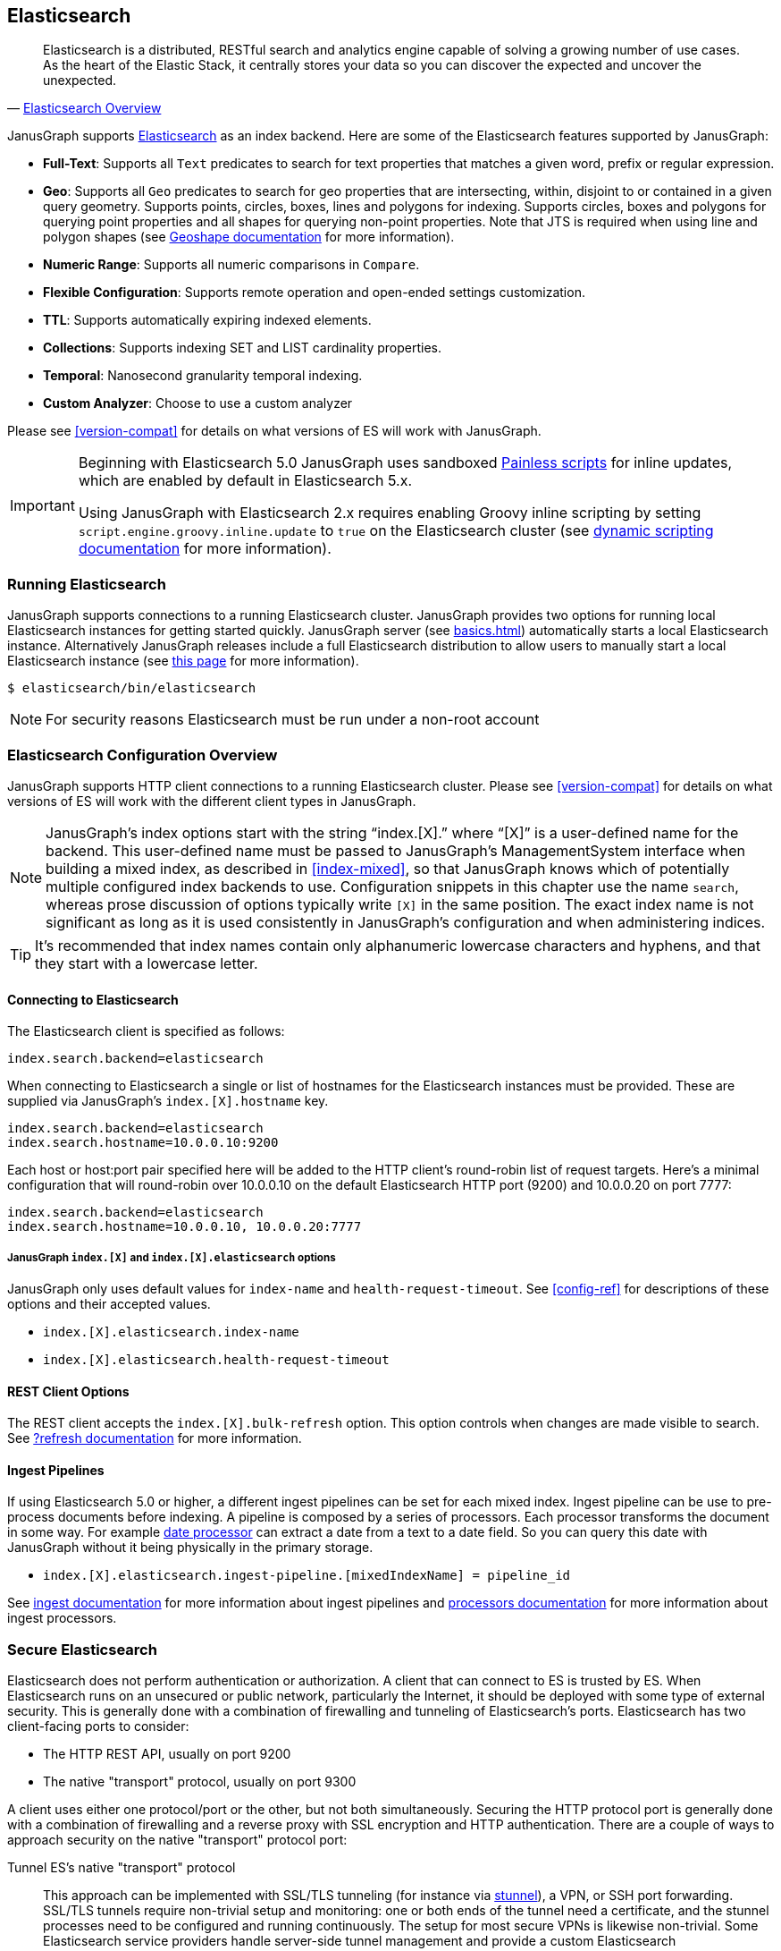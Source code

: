 [[elasticsearch]]
== Elasticsearch

[quote, 'https://www.elastic.co/products/elasticsearch/[Elasticsearch Overview]']
Elasticsearch is a distributed, RESTful search and analytics engine capable of solving a growing number of use cases. As the heart of the Elastic Stack, it centrally stores your data so you can discover the expected and uncover the unexpected. 

JanusGraph supports https://www.elastic.co/[Elasticsearch] as an index backend. Here are some of the Elasticsearch features supported by JanusGraph:

* *Full-Text*: Supports all `Text` predicates to search for text properties that matches a given word, prefix or regular expression.
* *Geo*: Supports all `Geo` predicates to search for geo properties that are intersecting, within, disjoint to or contained in a given query geometry. Supports points, circles, boxes, lines and polygons for indexing. Supports circles, boxes and polygons for querying point properties and all shapes for querying non-point properties. Note that JTS is required when using line and polygon shapes (see <<search-predicates#geoshape,Geoshape documentation>> for more information).
* *Numeric Range*: Supports all numeric comparisons in `Compare`.
* *Flexible Configuration*: Supports remote operation and open-ended settings customization.
* *TTL*: Supports automatically expiring indexed elements.
* *Collections*: Supports indexing SET and LIST cardinality properties.
* *Temporal*: Nanosecond granularity temporal indexing.
* *Custom Analyzer*: Choose to use a custom analyzer

Please see <<version-compat>> for details on what versions of ES will work with JanusGraph.

[IMPORTANT]
===============================
Beginning with Elasticsearch 5.0 JanusGraph uses sandboxed https://www.elastic.co/guide/en/elasticsearch/reference/master/modules-scripting-painless.html[Painless scripts] for inline updates, which are enabled by default in Elasticsearch 5.x.

Using JanusGraph with Elasticsearch 2.x requires enabling Groovy inline scripting by setting `script.engine.groovy.inline.update` to `true` on the Elasticsearch cluster (see https://www.elastic.co/guide/en/elasticsearch/reference/2.3/modules-scripting.html#enable-dynamic-scripting[dynamic scripting documentation] for more information).
===============================

=== Running Elasticsearch

JanusGraph supports connections to a running Elasticsearch cluster. JanusGraph provides two options for running local Elasticsearch instances for getting started quickly. JanusGraph server (see <<basics#server-getting-started>>) automatically starts a local Elasticsearch instance. Alternatively JanusGraph releases include a full Elasticsearch distribution to allow users to manually start a local Elasticsearch instance (see https://www.elastic.co/guide/en/elasticsearch/guide/current/running-elasticsearch.html[this page] for more information).

[source,bourne]
----
$ elasticsearch/bin/elasticsearch
----

[NOTE]
For security reasons Elasticsearch must be run under a non-root account

=== Elasticsearch Configuration Overview

JanusGraph supports HTTP client connections to a running Elasticsearch cluster. Please see <<version-compat>> for details on what versions of ES will work with the different client types in JanusGraph.

[NOTE]
JanusGraph's index options start with the string "`index.[X].`" where "`[X]`" is a user-defined name for the backend. This user-defined name must be passed to JanusGraph's ManagementSystem interface when building a mixed index, as described in <<index-mixed>>, so that JanusGraph knows which of potentially multiple configured index backends to use. Configuration snippets in this chapter use the name `search`, whereas prose discussion of options typically write `[X]` in the same position. The exact index name is not significant as long as it is used consistently in JanusGraph's configuration and when administering indices.

[TIP]
It's recommended that index names contain only alphanumeric lowercase characters and hyphens, and that they start with a lowercase letter.

==== Connecting to Elasticsearch

The Elasticsearch client is specified as follows:

[source, properties]
----
index.search.backend=elasticsearch
----


When connecting to Elasticsearch a single or list of hostnames for the Elasticsearch instances must be provided. These are supplied via JanusGraph's `index.[X].hostname` key.

[source, properties]
----
index.search.backend=elasticsearch
index.search.hostname=10.0.0.10:9200
----

Each host or host:port pair specified here will be added to the HTTP client's round-robin list of request targets. Here's a minimal configuration that will round-robin over 10.0.0.10 on the default Elasticsearch HTTP port (9200) and 10.0.0.20 on port 7777:

[source, properties]
----
index.search.backend=elasticsearch
index.search.hostname=10.0.0.10, 10.0.0.20:7777
----

===== JanusGraph `index.[X]` and `index.[X].elasticsearch` options

JanusGraph only uses default values for `index-name` and `health-request-timeout`. See <<config-ref>> for descriptions of these options and their accepted values.

* `index.[X].elasticsearch.index-name`
* `index.[X].elasticsearch.health-request-timeout`

[[es-cfg-rest-opts]]
==== REST Client Options

The REST client accepts the `index.[X].bulk-refresh` option. This option controls when changes are made visible to search. See https://www.elastic.co/guide/en/elasticsearch/reference/current/docs-refresh.html[?refresh documentation] for more information.

==== Ingest Pipelines
If using Elasticsearch 5.0 or higher, a different ingest pipelines can be set for each mixed index.
Ingest pipeline can be use to pre-process documents before indexing. A pipeline is composed by a series of processors. Each processor transforms the document in some way.
For example https://www.elastic.co/guide/en/elasticsearch/reference/current/date-processor.html[date processor] can extract a date from a text to a date field. So you can query this date with JanusGraph without it being physically in the primary storage.

* `index.[X].elasticsearch.ingest-pipeline.[mixedIndexName] = pipeline_id`

See https://www.elastic.co/guide/en/elasticsearch/reference/current/ingest.html[ingest documentation] for more information about ingest pipelines and https://www.elastic.co/guide/en/elasticsearch/reference/current/ingest-processors.html[processors documentation] for more information about ingest processors.

=== Secure Elasticsearch

Elasticsearch does not perform authentication or authorization. A client that can connect to ES is trusted by ES. When Elasticsearch runs on an unsecured or public network, particularly the Internet, it should be deployed with some type of external security. This is generally done with a combination of firewalling and tunneling of Elasticsearch's ports. Elasticsearch has two client-facing ports to consider:

* The HTTP REST API, usually on port 9200
* The native "transport" protocol, usually on port 9300

A client uses either one protocol/port or the other, but not both simultaneously. Securing the HTTP protocol port is generally done with a combination of firewalling and a reverse proxy with SSL encryption and HTTP authentication. There are a couple of ways to approach security on the native "transport" protocol port:

Tunnel ES's native "transport" protocol:: This approach can be implemented with SSL/TLS tunneling (for instance via https://www.stunnel.org/index.html[stunnel]), a VPN, or SSH port forwarding. SSL/TLS tunnels require non-trivial setup and monitoring: one or both ends of the tunnel need a certificate, and the stunnel processes need to be configured and running continuously. The setup for most secure VPNs is likewise non-trivial. Some Elasticsearch service providers handle server-side tunnel management and provide a custom Elasticsearch `transport.type` to simplify the client setup.
Add a firewall rule that allows only trusted clients to connect on Elasticsearch's native protocol port:: This is typically done at the host firewall level. Easy to configure, but very weak security by itself.

[[es-cfg-index-create]]
=== Index Creation Options

JanusGraph supports customization of the index settings it uses when creating its Elasticsearch index. It allows setting arbitrary key-value pairs on the `settings` object in the https://www.elastic.co/guide/en/elasticsearch/reference/current/indices-create-index.html[Elasticsearch `create index` request] issued by JanusGraph. Here is a non-exhaustive sample of Elasticsearch index settings that can be customized using this mechanism:

* `index.number_of_replicas`
* `index.number_of_shards`
* `index.refresh_interval`

Settings customized through this mechanism are only applied when JanusGraph attempts to create its index in Elasticsearch. If JanusGraph finds that its index already exists, then it does not attempt to recreate it, and these settings have no effect.

==== Embedding ES index creation settings with `create.ext`

JanusGraph iterates over all properties prefixed with `index.[X].elasticsearch.create.ext.`, where `[X]` is an index name such as `search`. It strips the prefix from each property key. The remainder of the stripped key will be interpreted as an Elasticsearch index creation setting. The value associated with the key is not modified. The stripped key and unmodified value are passed as part of the `settings` object in the Elasticsearch create index request that JanusGraph issues when bootstrapping on ES. This allows embedding arbitrary index creation settings settings in JanusGraph's properties. Here's an example configuration fragment that customizes three Elasticsearch index settings using the `create.ext` config mechanism:

[source, properties]
----
index.search.backend=elasticsearch
index.search.elasticsearch.create.ext.number_of_shards=15
index.search.elasticsearch.create.ext.number_of_replicas=3
index.search.elasticsearch.create.ext.shard.check_on_startup=true
----

The configuration fragment listed above takes advantage of Elasticsearch's assumption, implemented server-side, that unqualified `create index` setting keys have an `index.` prefix. It's also possible to spell out the index prefix explicitly. Here's a JanusGraph config file functionally equivalent to the one listed above, except that the `index.` prefix before the index creation settings is explicit:

[source, properties]
----
index.search.backend=elasticsearch
index.search.elasticsearch.create.ext.index.number_of_shards=15
index.search.elasticsearch.create.ext.index.number_of_replicas=3
index.search.elasticsearch.create.ext.index.shard.check_on_startup=false
----

[TIP]
The `create.ext` mechanism for specifying index creation settings is compatible with JanusGraph's Elasticsearch configuration.

=== Troubleshooting

==== Connection Issues to remote Elasticsearch cluster

Check that the Elasticsearch cluster nodes are reachable on the HTTP protocol port from the JanusGraph nodes. Check the node listen port by examining the Elasticsearch node configuration logs or using a general diagnostic utility like `netstat`. Check the JanusGraph configuration.

=== Optimizing Elasticsearch

==== Write Optimization

For <<bulk-loading, bulk loading>> or other write-intense applications, consider increasing Elasticsearch's refresh interval. Refer to https://www.elastic.co/guide/en/elasticsearch/reference/current/tune-for-indexing-speed.html[this discussion] on how to increase the refresh interval and its impact on write performance. Note, that a higher refresh interval means that it takes a longer time for graph mutations to be available in the index.

For additional suggestions on how to increase write performance in Elasticsearch with detailed instructions, please read http://blog.bugsense.com/post/35580279634/indexing-bigdata-with-elasticsearch[this blog post].

==== Further Reading

* Please refer to the https://www.elastic.co[Elasticsearch homepage] and available documentation for more information on Elasticsearch and how to setup an Elasticsearch cluster.
